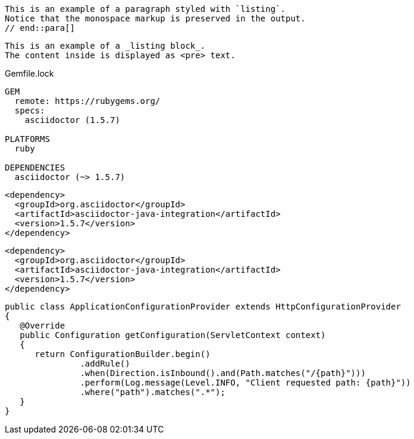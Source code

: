 ////
Included in:
- user-manual: Listing
- quick-ref
////

// tag::para[]
[listing]
This is an example of a paragraph styled with `listing`.
Notice that the monospace markup is preserved in the output.
// end::para[]

// tag::bl[]
----
This is an example of a _listing block_.
The content inside is displayed as <pre> text.
----
// end::bl[]

// tag::b-base[]
.Gemfile.lock
----
GEM
  remote: https://rubygems.org/
  specs:
    asciidoctor (1.5.7)

PLATFORMS
  ruby

DEPENDENCIES
  asciidoctor (~> 1.5.7)
----
// end::b-base[]

// tag::subs[]
:version: 1.5.7

[source,xml,subs="verbatim,attributes"]
----
<dependency>
  <groupId>org.asciidoctor</groupId>
  <artifactId>asciidoctor-java-integration</artifactId>
  <version>{version}</version>
</dependency>
----
// end::subs[]

// tag::subs-out[]
[source,xml]
----
<dependency>
  <groupId>org.asciidoctor</groupId>
  <artifactId>asciidoctor-java-integration</artifactId>
  <version>1.5.7</version>
</dependency>
----
// end::subs-out[]

// tag::nowrap[]
[source%nowrap,java]
----
public class ApplicationConfigurationProvider extends HttpConfigurationProvider
{
   @Override
   public Configuration getConfiguration(ServletContext context)
   {
      return ConfigurationBuilder.begin()
               .addRule()
               .when(Direction.isInbound().and(Path.matches("/{path}")))
               .perform(Log.message(Level.INFO, "Client requested path: {path}"))
               .where("path").matches(".*");
   }
}
----
// end::nowrap[]
